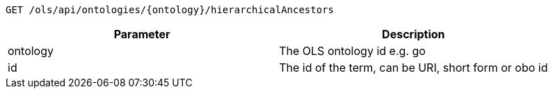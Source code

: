 ----
GET /ols/api/ontologies/{ontology}/hierarchicalAncestors
----

|===
|Parameter|Description

|ontology
|The OLS ontology id e.g. go

|id
|The id of the term, can be URI, short form or obo id

|===